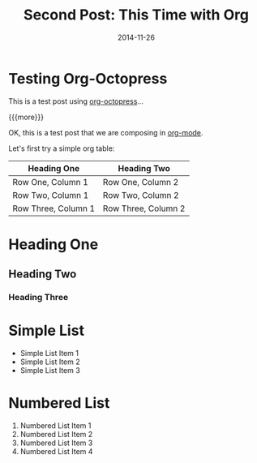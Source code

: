 #+TITLE: Second Post: This Time with Org
#+DATE: 2014-11-26
#+HUGO_BASE_DIR: ../hugo-site/
#+HUGO_SECTION: posts
#+HUGO_TAGS: emacs org-mode
* Testing Org-Octopress

This is a test post using [[https://github.com/yoshinari-nomura/org-octopress][org-octopress]]...

{{{more}}}

OK, this is a test post that we are composing in [[http://orgmode.org][org-mode]].

Let's first try a simple org table:

| *Heading One*       | *Heading Two*       |
|---------------------+---------------------|
| Row One, Column 1   | Row One, Column 2   |
| Row Two, Column 1   | Row Two, Column 2   |
| Row Three, Column 1 | Row Three, Column 2 |

* Heading One
** Heading Two
*** Heading Three

* Simple List
- Simple List Item 1
- Simple List Item 2
- Simple List Item 3

* Numbered List

1. Numbered List Item 1
2. Numbered List Item 2
3. Numbered List Item 3
4. Numbered List Item 4

